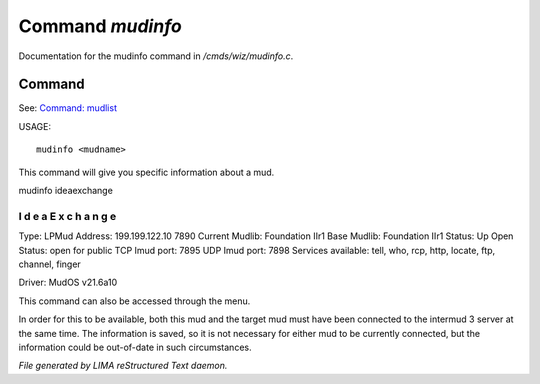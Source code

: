 ******************
Command *mudinfo*
******************

Documentation for the mudinfo command in */cmds/wiz/mudinfo.c*.

Command
=======

See: `Command: mudlist <mudlist.html>`_ 

USAGE::

	 mudinfo <mudname>

This command will give you specific information about a mud.

mudinfo ideaexchange

I d e a E x c h a n g e
___________________________________
Type: LPMud
Address: 199.199.122.10 7890
Current Mudlib: Foundation IIr1
Base Mudlib: Foundation IIr1
Status:  Up
Open Status: open for public
TCP Imud port: 7895
UDP Imud port: 7898
Services available: tell, who, rcp, http, locate, ftp, channel, finger

Driver: MudOS v21.6a10

This command can also be accessed through the menu.

In order for this to be available, both this mud and the target mud must
have been connected to the intermud 3 server at the same time.
The information is saved, so it is not necessary for either mud to be
currently connected, but the information could be out-of-date in such
circumstances.



*File generated by LIMA reStructured Text daemon.*
